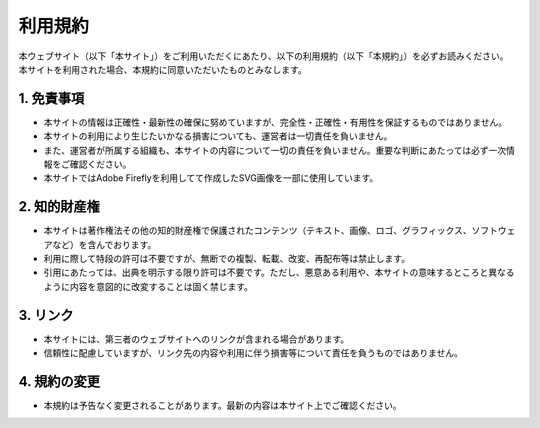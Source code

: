 ***********************************
利用規約
***********************************

| 本ウェブサイト（以下「本サイト」）をご利用いただくにあたり、以下の利用規約（以下「本規約」）を必ずお読みください。
| 本サイトを利用された場合、本規約に同意いただいたものとみなします。

1. 免責事項
----------------------
- 本サイトの情報は正確性・最新性の確保に努めていますが、完全性・正確性・有用性を保証するものではありません。  
- 本サイトの利用により生じたいかなる損害についても、運営者は一切責任を負いません。  
- また、運営者が所属する組織も、本サイトの内容について一切の責任を負いません。重要な判断にあたっては必ず一次情報をご確認ください。   
- 本サイトではAdobe Fireflyを利用してて作成したSVG画像を一部に使用しています。

2. 知的財産権
----------------------
- 本サイトは著作権法その他の知的財産権で保護されたコンテンツ（テキスト、画像、ロゴ、グラフィックス、ソフトウェアなど）を含んでおります。  
- 利用に際して特段の許可は不要ですが、無断での複製、転載、改変、再配布等は禁止します。  
- 引用にあたっては、出典を明示する限り許可は不要です。ただし、悪意ある利用や、本サイトの意味するところと異なるように内容を意図的に改変することは固く禁じます。  

3. リンク
----------------------
- 本サイトには、第三者のウェブサイトへのリンクが含まれる場合があります。  
- 信頼性に配慮していますが、リンク先の内容や利用に伴う損害等について責任を負うものではありません。  

4. 規約の変更
----------------------
- 本規約は予告なく変更されることがあります。最新の内容は本サイト上でご確認ください。  
